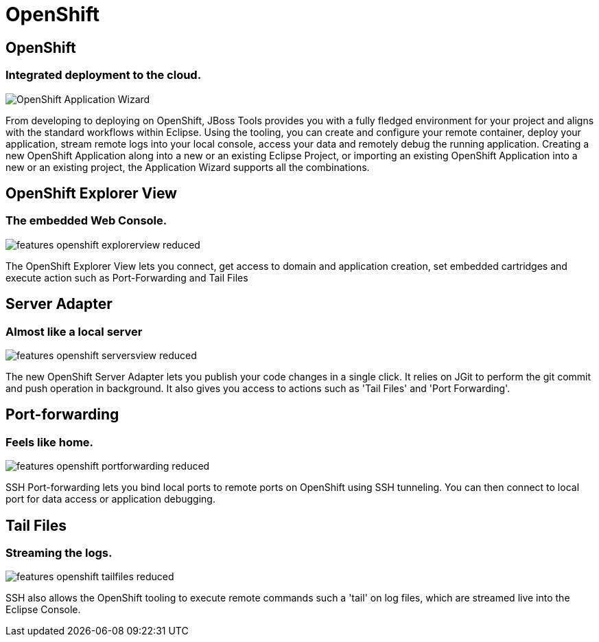 = OpenShift
:page-layout: features
:page-feature_id: openshift
:page-feature_image_url: images/openshift_icon_256px.png
:page-feature_highlighted: true
:page-feature_order: 2 
:page-feature_tagline: Cloud on steroids

== OpenShift
=== Integrated deployment to the cloud.
image::images/features-openshift-applicationwizard-reduced.png[OpenShift Application Wizard]

From developing to deploying on OpenShift, JBoss Tools provides you with a fully fledged 
environment for your project and aligns with the standard workflows within Eclipse. 
Using the tooling, you can create and configure your remote container, deploy your application, 
stream remote logs into your local console, access your data and remotely debug the running application.
Creating a new OpenShift Application along into a new or an existing Eclipse Project, 
or importing an existing OpenShift Application into a new or an existing project, the Application Wizard supports all the combinations. 

== OpenShift Explorer View
=== The embedded Web Console.
image::images/features-openshift-explorerview-reduced.png[]

The OpenShift Explorer View lets you connect, get access to domain and application creation, 
set embedded cartridges and execute action such as Port-Forwarding and Tail Files   

== Server Adapter
=== Almost like a local server
image::images/features-openshift-serversview-reduced.png[]

The new OpenShift Server Adapter lets you publish your code changes in a single click. 
It relies on JGit to perform the git commit and push operation in background. 
It also gives you access to actions such as 'Tail Files' and 'Port Forwarding'.    

== Port-forwarding
=== Feels like home.
image::images/features-openshift-portforwarding-reduced.png[]

SSH Port-forwarding lets you bind local ports to remote ports on OpenShift using SSH tunneling. 
You can then connect to local port for data access or application debugging.  

== Tail Files
=== Streaming the logs.
image::images/features-openshift-tailfiles-reduced.png[]

SSH also allows the OpenShift tooling to execute remote commands such a 'tail' on log files, 
which are streamed live into the Eclipse Console.